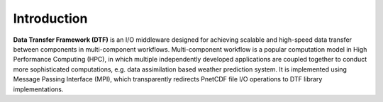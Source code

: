 Introduction
============

**Data Transfer Framework (DTF)** is an I/O middleware designed for achieving scalable and high-speed data transfer between components in multi-component workflows. 
Multi-component workflow is a popular computation model in High Performance Computing (HPC), in which multiple independently developed applications are coupled together to conduct more sophisticated computations, e.g. data assimilation based weather prediction system.
It is implemented using Message Passing Interface (MPI), which transparently redirects PnetCDF file I/O operations to DTF library implementations.
